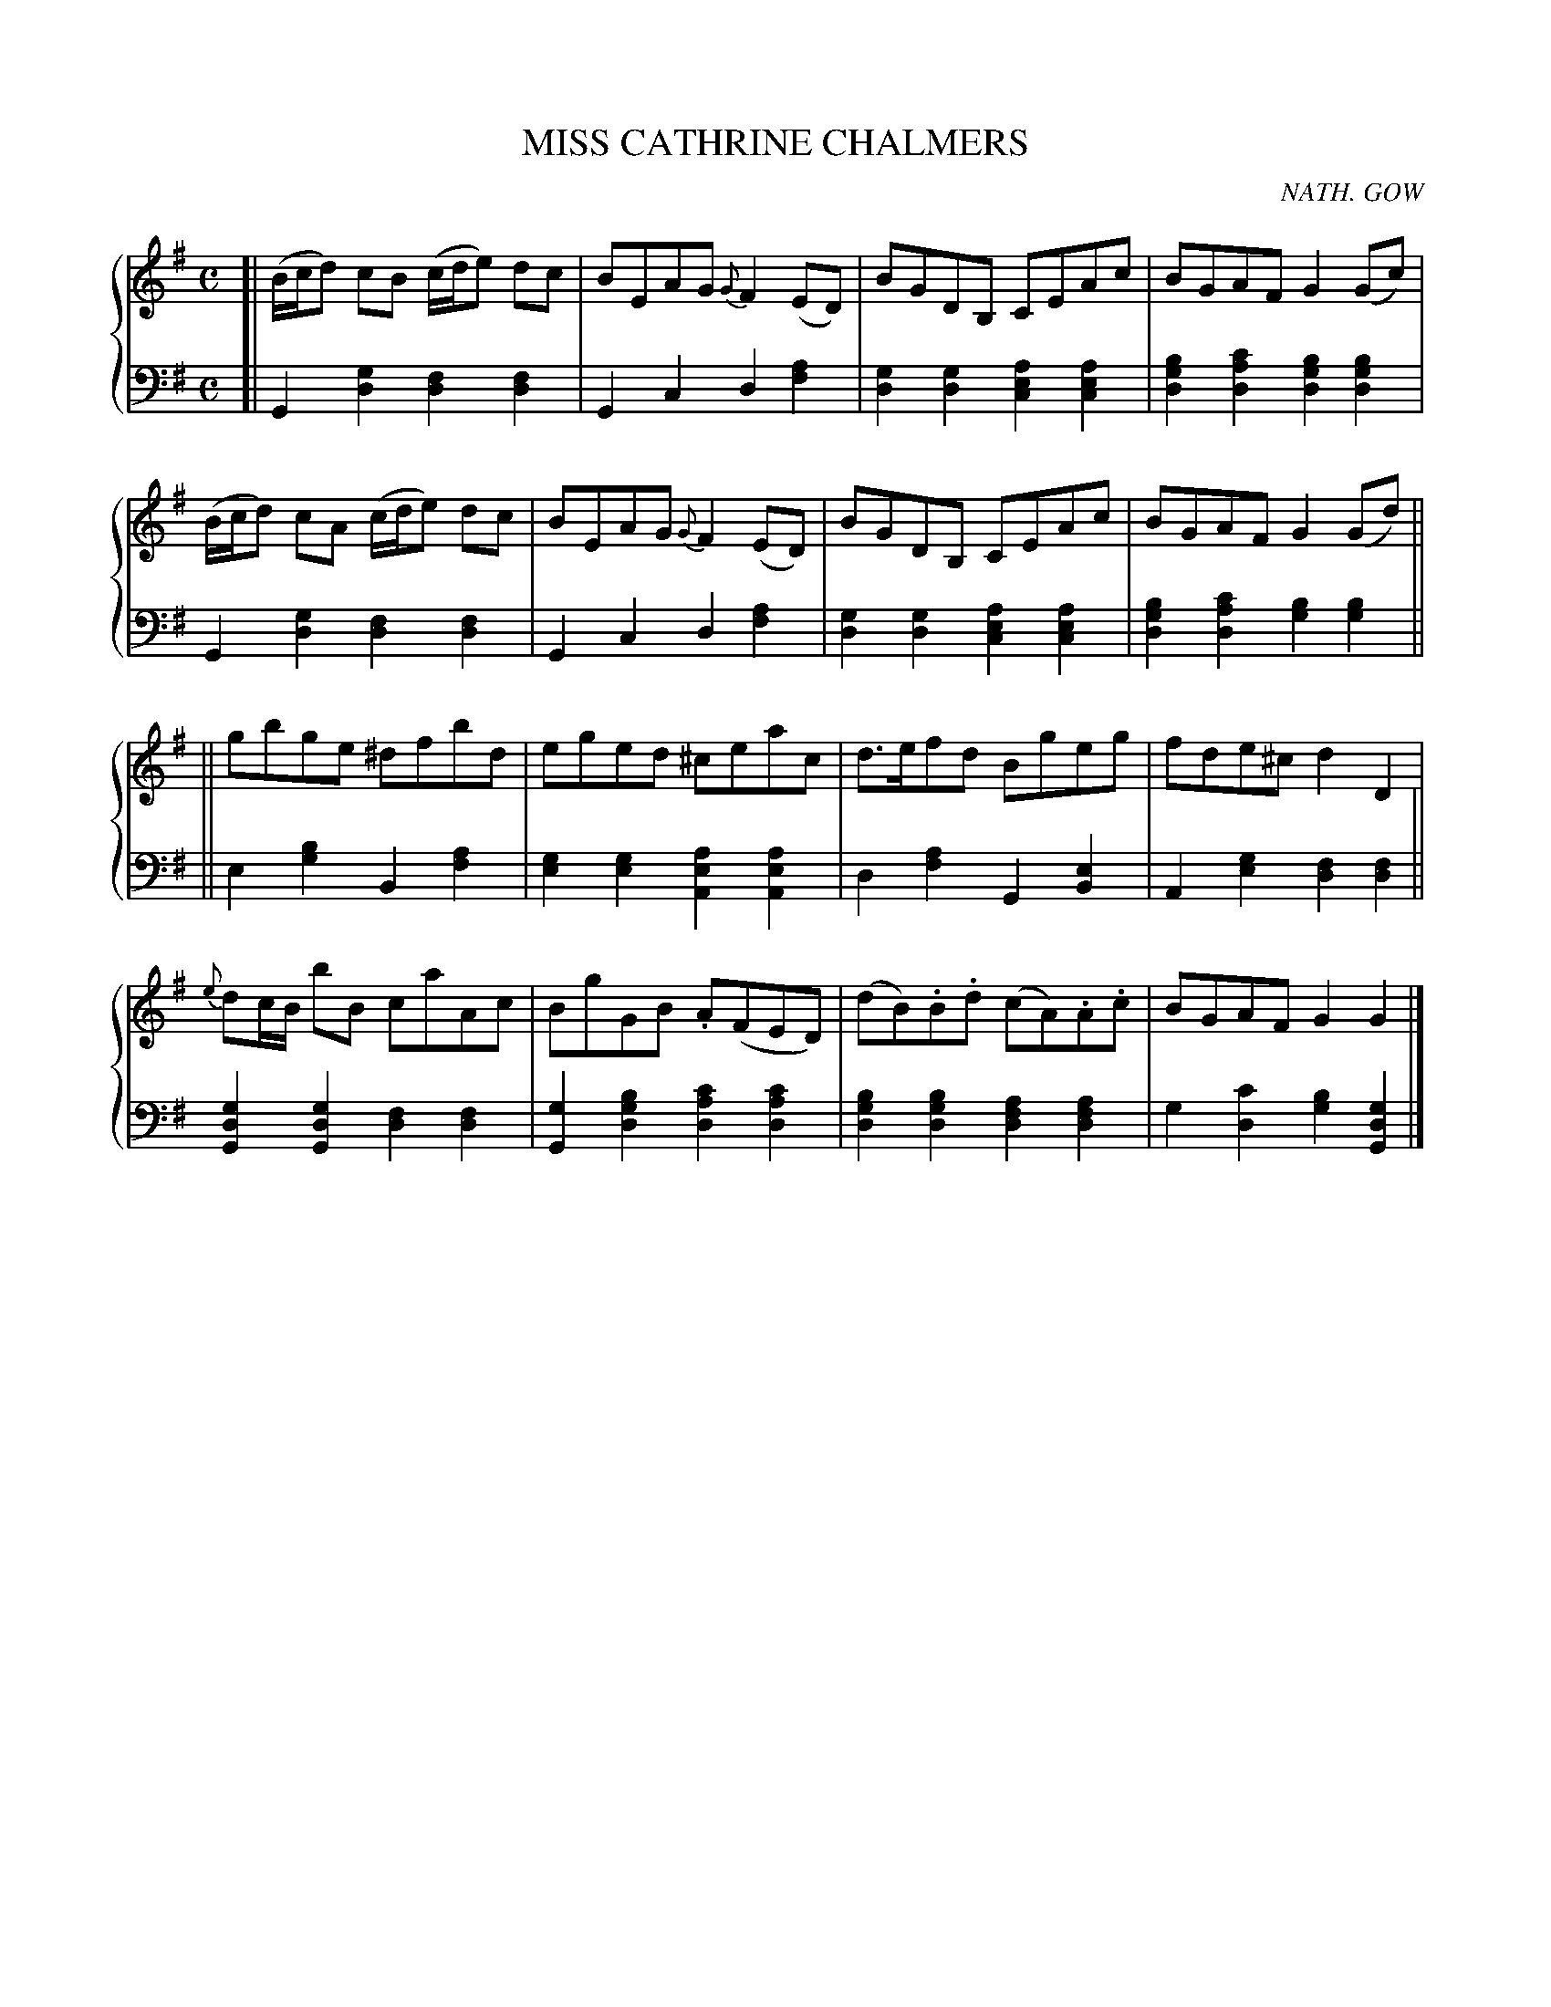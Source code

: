 X: 153
T: MISS CATHRINE CHALMERS
C: NATH. GOW
R: Reel
B: Glen Collection p.15 #1
Z: 2011 John Chambers <jc:trillian.mit.edu>
M: C
L: 1/8
V: 1 middle=B clef=treble
V: 2 middle=d clef=bass
%%score {1 | 2}
K: G
%
V: 1
[|\
(B/c/d) cB (c/d/e) dc | BEAG {G}F2(ED) | BGDB, CEAc | BGAF G2(Gc) |
(B/c/d) cA (c/d/e) dc | BEAG {G}F2(ED) | BGDB, CEAc | BGAF G2(Gd) ||
||\
gbge ^dfbd | eged ^ceac | d>efd Bgeg | fde^c d2D2 |
{e}dc/B/ bB caAc | BgGB .A(FED) | (dB).B.d (cA).A.c | BGAF G2G2 |]
%
V: 2
[|\
G2[g2d2] [f2d2][f2d2] | G2c2 d2[a2f2] |\
[g2d2][g2d2] [a2e2c2][a2e2c2] | [b2g2d2][c'2a2d2] [b2g2d2][b2g2d2] |
G2[g2d2] [f2d2][f2d2] | G2c2 d2[a2f2] |\
[g2d2][g2d2] [a2e2c2][a2e2c2] | [b2g2d2][c'2a2d2] [b2g2][b2g2] ||
||\
e2[b2g2] B2[a2f2] | [g2e2][g2e2] [a2e2A2][a2e2A2] |\
d2[a2f2] G2[e2B2] | A2[g2e2] [f2d2][f2d2] ||
[g2d2G2][g2d2G2] [f2d2][f2d2] | [g2G2][b2g2d2] [c'2a2d2][c'2a2d2] |\
[b2g2d2][b2g2d2] [a2f2d2][a2f2d2] | g2[c'2d2] [b2g2][g2d2G2] |]
